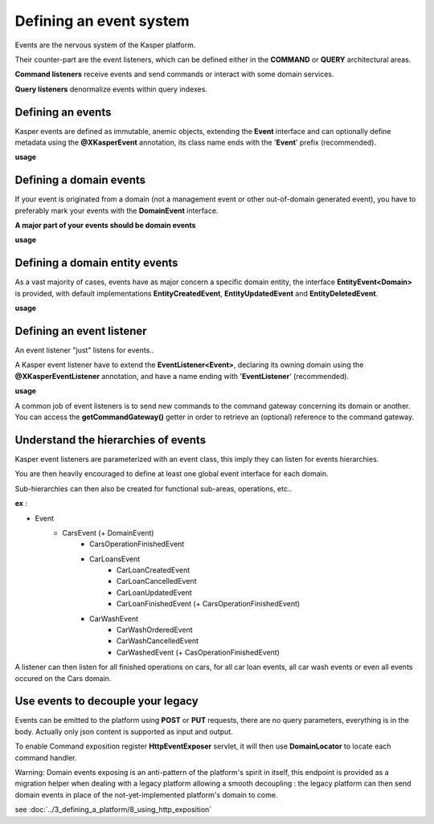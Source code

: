 
Defining an event system
========================

Events are the nervous system of the Kasper platform.

Their counter-part are the event listeners, which can be defined either in the **COMMAND** or **QUERY**
architectural areas.

**Command listeners** receive events and send commands or interact with some domain services.

**Query listeners** denormalize events within query indexes.


..  _Defining_an_events:

Defining an events
------------------------

Kasper events are defined as immutable, anemic objects, extending the **Event**  interface and
can optionally define metadata using the **@XKasperEvent** annotation, its class name ends with the
'**Event**' prefix (recommended).

**usage**

.. code-block:: java
    :linenos:

    @XKasperEvent( action = MyDomainActions.IS_CONNECTED_TO )
    public class UsersAreNowConnectedEvent extends Event {
        private final KasperId userSource;
        private final KasperId userTarget;

        public UsersAreNowConnected(final KasperId userSource, final KasperId userTarget) {
            this.userSource = userSource;
            this.userTarget = userTarget;
        }

        public KasperId getUserSource() {
            return this.userSource;
        }

        public KasperId getUserTarget() {
            return this.userTarget;
        }
    }



..  _Defining_an_domain_events:

Defining a domain events
------------------------

If your event is originated from a domain (not a management event or other out-of-domain generated event), you have to preferably mark your events with the **DomainEvent** interface.

**A major part of your events should be domain events**

**usage**

.. code-block:: java
    :linenos:

    public interface UsersEvent extends DomainEvent<UserDomain> { }

    @XKasperEvent( action = MyDomainActions.IS_CONNECTED_TO )
    public class UsersAreNowConnectedEvent extends Event implements UsersEvent {
        private final KasperId userSource;
        private final KasperId userTarget;

        public UsersAreNowConnected(final KasperId userSource, final KasperId userTarget) {
            this.userSource = userSource;
            this.userTarget = userTarget;
        }

        public KasperId getUserSource() {
            return this.userSource;
        }

        public KasperId getUserTarget() {
            return this.userTarget;
        }
    }


..  _Defining_a_domain_entity_events:

Defining a domain entity events
------------------------

As a vast majority of cases, events have as major concern a specific domain entity, the interface **EntityEvent<Domain>** is
provided, with default implementations **EntityCreatedEvent**, **EntityUpdatedEvent** and **EntityDeletedEvent**.

**usage**

.. code-block:: java
    :linenos:

    @XKasperEvent( action = MyDomainActions.IS_CONNECTED_TO )
    public class UsersAreNowConnectedEvent extends EntityCreatedEvent<MyDomain> {
        private final KasperId userTarget;

        public UsersAreNowConnected(final KasperId userSource,
                                    final KasperId userTarget) {
            super(userSource);
            this.userTarget = userTarget;
        }

        public KasperId getUserSource() {
            return this.getEntityId();
        }

        public KasperId getUserTarget() {
            return this.userTarget;
        }
    }


..  _Defining_an_event_listener:

Defining an event listener
------------------------

An event listener "just" listens for events..

A Kasper event listener have to extend the **EventListener<Event>**, declaring its owning domain using the **@XKasperEventListener** annotation, and have a name ending with '**EventListener**' (recommended).

**usage**

.. code-block:: java
    :linenos:

    @XKasperEventListener( domain = MyDomain.class, description = "Send a email when two users are connected" )
    public class SendAnEmailWhenTwoUsersAreConnectedEventListener extends EventListener<UsersAreNowConnectedEvent> {

        @Override
        public void handle(final UsersAreNowConnectedEvent event) {
            MailService.send(event.getUserSource(), event.getUserTarget(), MailTemplates.USERS_ARE_NOW_CONNECTED);
            MailService.send(event.getUserTarget(), event.getUSerSource(), MailTemplates.USERS_ARE_NOW_CONNECTED);
        }

    }

A common job of event listeners is to send new commands to the command gateway concerning its domain or another.
You can access the **getCommandGateway()** getter in order to retrieve an (optional) reference to the command gateway.



..  _Understand_the_hierarchies_of_events:

Understand the hierarchies of events
------------------

Kasper event listeners are parameterized with an event class, this imply they can listen for events hierarchies.

You are then heavily encouraged to define at least one global event interface for each domain.

Sub-hierarchies can then also be created for functional sub-areas, operations, etc..

**ex** :

- Event
    - CarsEvent (+ DomainEvent)
        - CarsOperationFinishedEvent
        - CarLoansEvent
            - CarLoanCreatedEvent
            - CarLoanCancelledEvent
            - CarLoanUpdatedEvent
            - CarLoanFinishedEvent (+ CarsOperationFinishedEvent)
        - CarWashEvent
            - CarWashOrderedEvent
            - CarWashCancelledEvent
            - CarWashedEvent (+ CasOperationFinishedEvent)

A listener can then listen for all finished operations on cars, for all car loan events, all car wash events or even all events occured on the Cars domain.


..  _Use_events_to_decouple_your_legacy:

Use events to decouple your legacy
----------------------------------

Events can be emitted to the platform using **POST** or **PUT** requests, there are no query parameters, everything is in the body.
Actually only json content is supported as input and output.

To enable Command exposition register **HttpEventExposer** servlet, it will then use **DomainLocator** to locate each command handler.

Warning: Domain events exposing is an anti-pattern of the platform's spirit in itself, this endpoint is provided as a migration helper when dealing with a
legacy platform allowing a smooth decoupling : the legacy platform can then send domain events in place of the not-yet-implemented platform's
domain to come.

see :doc:`../3_defining_a_platform/8_using_http_exposition`